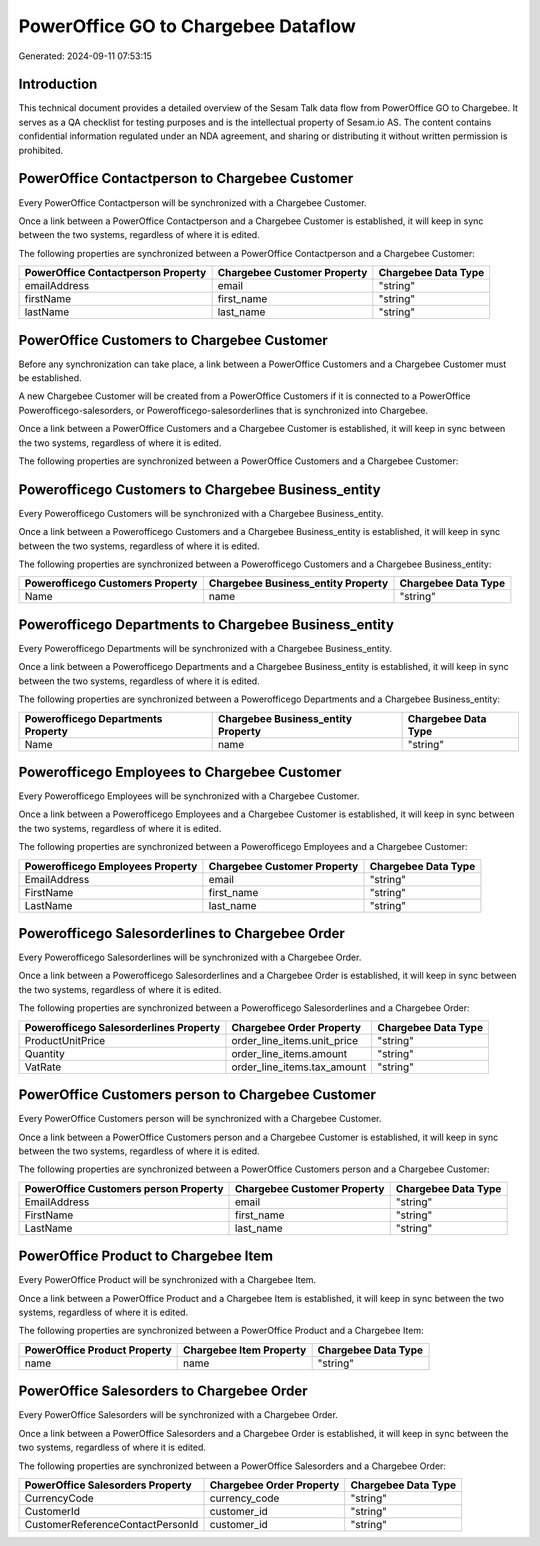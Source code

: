 ====================================
PowerOffice GO to Chargebee Dataflow
====================================

Generated: 2024-09-11 07:53:15

Introduction
------------

This technical document provides a detailed overview of the Sesam Talk data flow from PowerOffice GO to Chargebee. It serves as a QA checklist for testing purposes and is the intellectual property of Sesam.io AS. The content contains confidential information regulated under an NDA agreement, and sharing or distributing it without written permission is prohibited.

PowerOffice Contactperson to Chargebee Customer
-----------------------------------------------
Every PowerOffice Contactperson will be synchronized with a Chargebee Customer.

Once a link between a PowerOffice Contactperson and a Chargebee Customer is established, it will keep in sync between the two systems, regardless of where it is edited.

The following properties are synchronized between a PowerOffice Contactperson and a Chargebee Customer:

.. list-table::
   :header-rows: 1

   * - PowerOffice Contactperson Property
     - Chargebee Customer Property
     - Chargebee Data Type
   * - emailAddress
     - email
     - "string"
   * - firstName
     - first_name
     - "string"
   * - lastName
     - last_name
     - "string"


PowerOffice Customers to Chargebee Customer
-------------------------------------------
Before any synchronization can take place, a link between a PowerOffice Customers and a Chargebee Customer must be established.

A new Chargebee Customer will be created from a PowerOffice Customers if it is connected to a PowerOffice Powerofficego-salesorders, or Powerofficego-salesorderlines that is synchronized into Chargebee.

Once a link between a PowerOffice Customers and a Chargebee Customer is established, it will keep in sync between the two systems, regardless of where it is edited.

The following properties are synchronized between a PowerOffice Customers and a Chargebee Customer:

.. list-table::
   :header-rows: 1

   * - PowerOffice Customers Property
     - Chargebee Customer Property
     - Chargebee Data Type


Powerofficego Customers to Chargebee Business_entity
----------------------------------------------------
Every Powerofficego Customers will be synchronized with a Chargebee Business_entity.

Once a link between a Powerofficego Customers and a Chargebee Business_entity is established, it will keep in sync between the two systems, regardless of where it is edited.

The following properties are synchronized between a Powerofficego Customers and a Chargebee Business_entity:

.. list-table::
   :header-rows: 1

   * - Powerofficego Customers Property
     - Chargebee Business_entity Property
     - Chargebee Data Type
   * - Name
     - name
     - "string"


Powerofficego Departments to Chargebee Business_entity
------------------------------------------------------
Every Powerofficego Departments will be synchronized with a Chargebee Business_entity.

Once a link between a Powerofficego Departments and a Chargebee Business_entity is established, it will keep in sync between the two systems, regardless of where it is edited.

The following properties are synchronized between a Powerofficego Departments and a Chargebee Business_entity:

.. list-table::
   :header-rows: 1

   * - Powerofficego Departments Property
     - Chargebee Business_entity Property
     - Chargebee Data Type
   * - Name
     - name
     - "string"


Powerofficego Employees to Chargebee Customer
---------------------------------------------
Every Powerofficego Employees will be synchronized with a Chargebee Customer.

Once a link between a Powerofficego Employees and a Chargebee Customer is established, it will keep in sync between the two systems, regardless of where it is edited.

The following properties are synchronized between a Powerofficego Employees and a Chargebee Customer:

.. list-table::
   :header-rows: 1

   * - Powerofficego Employees Property
     - Chargebee Customer Property
     - Chargebee Data Type
   * - EmailAddress
     - email
     - "string"
   * - FirstName
     - first_name
     - "string"
   * - LastName
     - last_name
     - "string"


Powerofficego Salesorderlines to Chargebee Order
------------------------------------------------
Every Powerofficego Salesorderlines will be synchronized with a Chargebee Order.

Once a link between a Powerofficego Salesorderlines and a Chargebee Order is established, it will keep in sync between the two systems, regardless of where it is edited.

The following properties are synchronized between a Powerofficego Salesorderlines and a Chargebee Order:

.. list-table::
   :header-rows: 1

   * - Powerofficego Salesorderlines Property
     - Chargebee Order Property
     - Chargebee Data Type
   * - ProductUnitPrice
     - order_line_items.unit_price
     - "string"
   * - Quantity
     - order_line_items.amount
     - "string"
   * - VatRate
     - order_line_items.tax_amount
     - "string"


PowerOffice Customers person to Chargebee Customer
--------------------------------------------------
Every PowerOffice Customers person will be synchronized with a Chargebee Customer.

Once a link between a PowerOffice Customers person and a Chargebee Customer is established, it will keep in sync between the two systems, regardless of where it is edited.

The following properties are synchronized between a PowerOffice Customers person and a Chargebee Customer:

.. list-table::
   :header-rows: 1

   * - PowerOffice Customers person Property
     - Chargebee Customer Property
     - Chargebee Data Type
   * - EmailAddress
     - email
     - "string"
   * - FirstName
     - first_name
     - "string"
   * - LastName
     - last_name
     - "string"


PowerOffice Product to Chargebee Item
-------------------------------------
Every PowerOffice Product will be synchronized with a Chargebee Item.

Once a link between a PowerOffice Product and a Chargebee Item is established, it will keep in sync between the two systems, regardless of where it is edited.

The following properties are synchronized between a PowerOffice Product and a Chargebee Item:

.. list-table::
   :header-rows: 1

   * - PowerOffice Product Property
     - Chargebee Item Property
     - Chargebee Data Type
   * - name
     - name
     - "string"


PowerOffice Salesorders to Chargebee Order
------------------------------------------
Every PowerOffice Salesorders will be synchronized with a Chargebee Order.

Once a link between a PowerOffice Salesorders and a Chargebee Order is established, it will keep in sync between the two systems, regardless of where it is edited.

The following properties are synchronized between a PowerOffice Salesorders and a Chargebee Order:

.. list-table::
   :header-rows: 1

   * - PowerOffice Salesorders Property
     - Chargebee Order Property
     - Chargebee Data Type
   * - CurrencyCode
     - currency_code
     - "string"
   * - CustomerId
     - customer_id
     - "string"
   * - CustomerReferenceContactPersonId
     - customer_id
     - "string"

